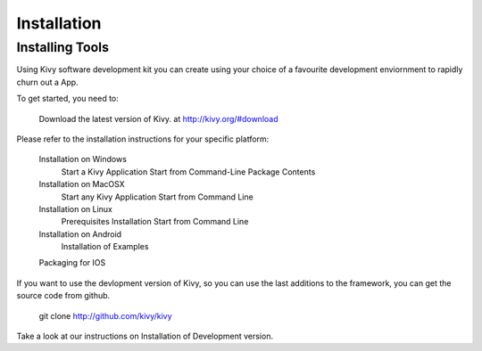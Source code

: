 Installation
============

Installing Tools
----------------

Using Kivy software development kit you can create using your choice of a favourite
development enviornment to rapidly churn out a App.

.. image: ../images/gs-installation.png

To get started, you need to:

    Download the latest version of Kivy. at http://kivy.org/#download

Please refer to the installation instructions for your specific platform:

    Installation on Windows
        Start a Kivy Application
        Start from Command-Line
        Package Contents
    Installation on MacOSX
        Start any Kivy Application
        Start from Command Line
    Installation on Linux
        Prerequisites
        Installation
        Start from Command Line
    Installation on Android
        Installation of Examples
    Packaging for IOS

If you want to use the devlopment version of Kivy, so you can use the last additions to the framework, you can get the source code from github.

    git clone http://github.com/kivy/kivy

Take a look at our instructions on Installation of Development version.
